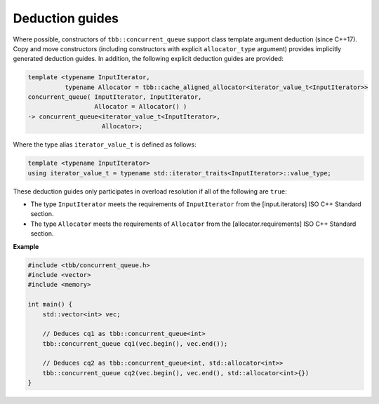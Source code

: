 .. SPDX-FileCopyrightText: 2019-2020 Intel Corporation
..
.. SPDX-License-Identifier: CC-BY-4.0

================
Deduction guides
================

Where possible, constructors of ``tbb::concurrent_queue`` support class template argument
deduction (since C++17). Copy and move constructors (including constructors with explicit
``allocator_type`` argument) provides implicitly generated deduction guides. In addition, the following explicit
deduction guides are provided:

.. code:: cpp

    template <typename InputIterator,
              typename Allocator = tbb::cache_aligned_allocator<iterator_value_t<InputIterator>>
    concurrent_queue( InputIterator, InputIterator,
                      Allocator = Allocator() )
    -> concurrent_queue<iterator_value_t<InputIterator>,
                        Allocator>;

Where the type alias ``iterator_value_t`` is defined as follows:

.. code:: cpp

    template <typename InputIterator>
    using iterator_value_t = typename std::iterator_traits<InputIterator>::value_type;

These deduction guides only participates in overload resolution if all of the following are ``true``:

* The type ``InputIterator`` meets the requirements of  ``InputIterator`` from the [input.iterators] ISO C++ Standard section.
* The type ``Allocator`` meets the requirements of ``Allocator`` from the [allocator.requirements] ISO C++ Standard section.

**Example**

.. code:: cpp

    #include <tbb/concurrent_queue.h>
    #include <vector>
    #include <memory>

    int main() {
        std::vector<int> vec;

        // Deduces cq1 as tbb::concurrent_queue<int>
        tbb::concurrent_queue cq1(vec.begin(), vec.end());

        // Deduces cq2 as tbb::concurrent_queue<int, std::allocator<int>>
        tbb::concurrent_queue cq2(vec.begin(), vec.end(), std::allocator<int>{})
    }
